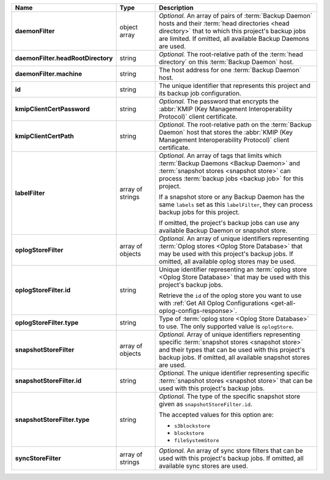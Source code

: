 .. list-table::
   :widths: 15 15 70
   :header-rows: 1
   :stub-columns: 1

   * - Name
     - Type
     - Description

   * - daemonFilter
     - object array
     - *Optional.* An array of pairs of :term:`Backup Daemon` hosts and 
       their :term:`head directories <head directory>` that to which  
       this project's backup jobs are limited. If omitted, all available 
       Backup Daemons are used.

   * - daemonFilter.headRootDirectory
     - string
     - *Optional.* The root-relative path of the :term:`head directory` 
       on this :term:`Backup Daemon` host.

   * - daemonFilter.machine
     - string
     - The host address for one :term:`Backup Daemon` host.

   * - id
     - string
     - The unique identifier that represents this project and its 
       backup job configuration.

   * - kmipClientCertPassword
     - string
     - *Optional.* The password that encrypts the 
       :abbr:`KMIP (Key Management Interoperability Protocol)`
       client certificate.

   * - kmipClientCertPath
     - string
     - *Optional.* The root-relative path on the :term:`Backup Daemon` 
       host that stores the 
       :abbr:`KMIP (Key Management Interoperability Protocol)`
       client certificate.

   * - labelFilter
     - array of strings
     - *Optional.* An array of tags that limits which 
       :term:`Backup Daemons <Backup Daemon>` and 
       :term:`snapshot stores <snapshot store>` can process 
       :term:`backup jobs <backup job>` for this project.

       If a snapshot store or any Backup Daemon has the same ``labels`` 
       set as this ``labelFilter``, they can process backup jobs for 
       this project.

       If omitted, the project's backup jobs can use any available 
       Backup Daemon or snapshot store.

   * - oplogStoreFilter
     - array of objects
     - *Optional.* An array of unique identifiers representing 
       :term:`Oplog stores <Oplog Store Database>` that may 
       be used with this project's backup jobs. If omitted, all 
       available oplog stores may be used.

   * - oplogStoreFilter.id
     - string
     - Unique identifier representing an
       :term:`oplog store <Oplog Store Database>` that may be used 
       with this project's backup jobs.

       Retrieve the ``id`` of the oplog store you want to use with 
       :ref:`Get All Oplog Configurations <get-all-oplog-configs-response>`.

   * - oplogStoreFilter.type
     - string
     - Type of :term:`oplog store <Oplog Store Database>` to use. The 
       only supported value is ``oplogStore``.

   * - snapshotStoreFilter
     - array of objects
     - *Optional.* Array of unique identifiers representing specific 
       :term:`snapshot stores <snapshot store>` and their types that can 
       be used with this project's backup jobs. If omitted, all 
       available snapshot stores are used.

   * - snapshotStoreFilter.id
     - string
     - *Optional.* The unique identifier representing specific 
       :term:`snapshot stores <snapshot store>` that can be 
       used with this project's backup jobs.

   * - snapshotStoreFilter.type
     - string
     - *Optional.* The type of the specific snapshot store given as 
       ``snapshotStoreFilter.id``.

       The accepted values for this option are:

       - ``s3blockstore``
       - ``blockstore``
       - ``fileSystemStore``

   * - syncStoreFilter
     - array of strings
     - *Optional.* An array of sync store filters that can be used with 
       this project's backup jobs. If omitted, all available sync stores
       are used.
